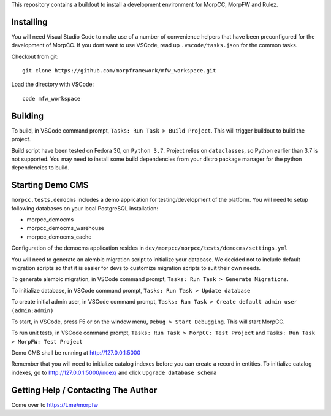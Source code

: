 This repository contains a buildout to install a development environment
for MorpCC, MorpFW and Rulez. 

Installing
============

You will need Visual Studio Code to make use of a number of convenience helpers
that have been preconfigured for the development of MorpCC. If you dont want to
use VSCode, read up ``.vscode/tasks.json`` for the common tasks. 

Checkout from git::

    git clone https://github.com/morpframework/mfw_workspace.git

Load the directory with VSCode::

    code mfw_workspace

Building
==========

To build, in VSCode command prompt, ``Tasks: Run Task > Build Project``. This will trigger
buildout to build the project.

Build script have been tested on Fedora 30, on ``Python 3.7``. Project relies on
``dataclasses``, so Python earlier than 3.7 is not supported. You may need to
install some build dependencies from your distro package manager for the python 
dependencies to build. 

Starting Demo CMS
=====================

``morpcc.tests.democms`` includes a demo application for testing/development
of the platform. You will need to setup following databases on your local
PostgreSQL installation:

* morpcc_democms
* morpcc_democms_warehouse
* morpcc_democms_cache

Configuration of the democms application resides in
``dev/morpcc/morpcc/tests/democms/settings.yml``

You will need to generate an alembic migration script to initialize your
database. We decided not to include default migration scripts so that it is
easier for devs to customize migration scripts to suit their own needs. 

To generate alembic migration, in VSCode command prompt, ``Tasks: Run Task >
Generate Migrations``.

To initialize database, in VSCode command prompt, ``Tasks: Run Task > Update
database``

To create initial admin user, in VSCode command prompt, ``Tasks: Run Task >
Create default admin user (admin:admin)``

To start, in VSCode, press F5 or on the window menu, ``Debug > Start Debugging``. 
This will start MorpCC.

To run unit tests, in VSCode command prompt, ``Tasks: Run Task > 
MorpCC: Test Project`` and ``Tasks: Run Task > MorpFW: Test Project``

Demo CMS shall be running at http://127.0.0.1:5000

Remember that you will need to initialize catalog indexes before you can create
a record in entities. To initialize catalog indexes, go to http://127.0.0.1:5000/index/
and click ``Upgrade database schema``

Getting Help / Contacting The Author
====================================

Come over to https://t.me/morpfw
